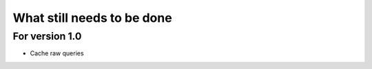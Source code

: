 What still needs to be done
---------------------------

For version 1.0
...............

- Cache raw queries

